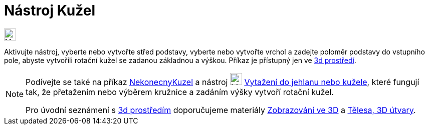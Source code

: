 = Nástroj Kužel
:page-en: tools/Cone
ifdef::env-github[:imagesdir: /cs/modules/ROOT/assets/images]

image:24px-Mode_cone.svg.png[Mode
cone.svg,width=24,height=24]

Aktivujte nástroj, vyberte nebo vytvořte střed podstavy, vyberte nebo vytvořte vrchol a zadejte poloměr podstavy 
do vstupního pole, abyste vytvořili rotační kužel se zadanou základnou a výškou.
Příkaz je přístupný jen ve https://www.geogebra.org/3d[3d prostředí].


[NOTE]
====

Podívejte se také na příkaz xref:/commands/NekonecnyKuzel.adoc[NekonecnyKuzel]  a nástroj image:24px-Mode_conify.svg.png[Mode
conify.svg,width=24,height=24] xref:/tools/Vytažení_do_jehlanu_nebo_kužele.adoc[Vytažení do jehlanu nebo kužele], 
které fungují tak, že přetažením nebo výběrem kružnice a zadáním výšky vytvoří rotační kužel.

Pro úvodní seznámení s  https://www.geogebra.org/3d[3d prostředím] doporučujeme materiály https://www.geogebra.org/m/zwbyag58#chapter/318088[Zobrazování ve 3D] a 
https://www.geogebra.org/t/solids[Tělesa, 3D útvary].

====
